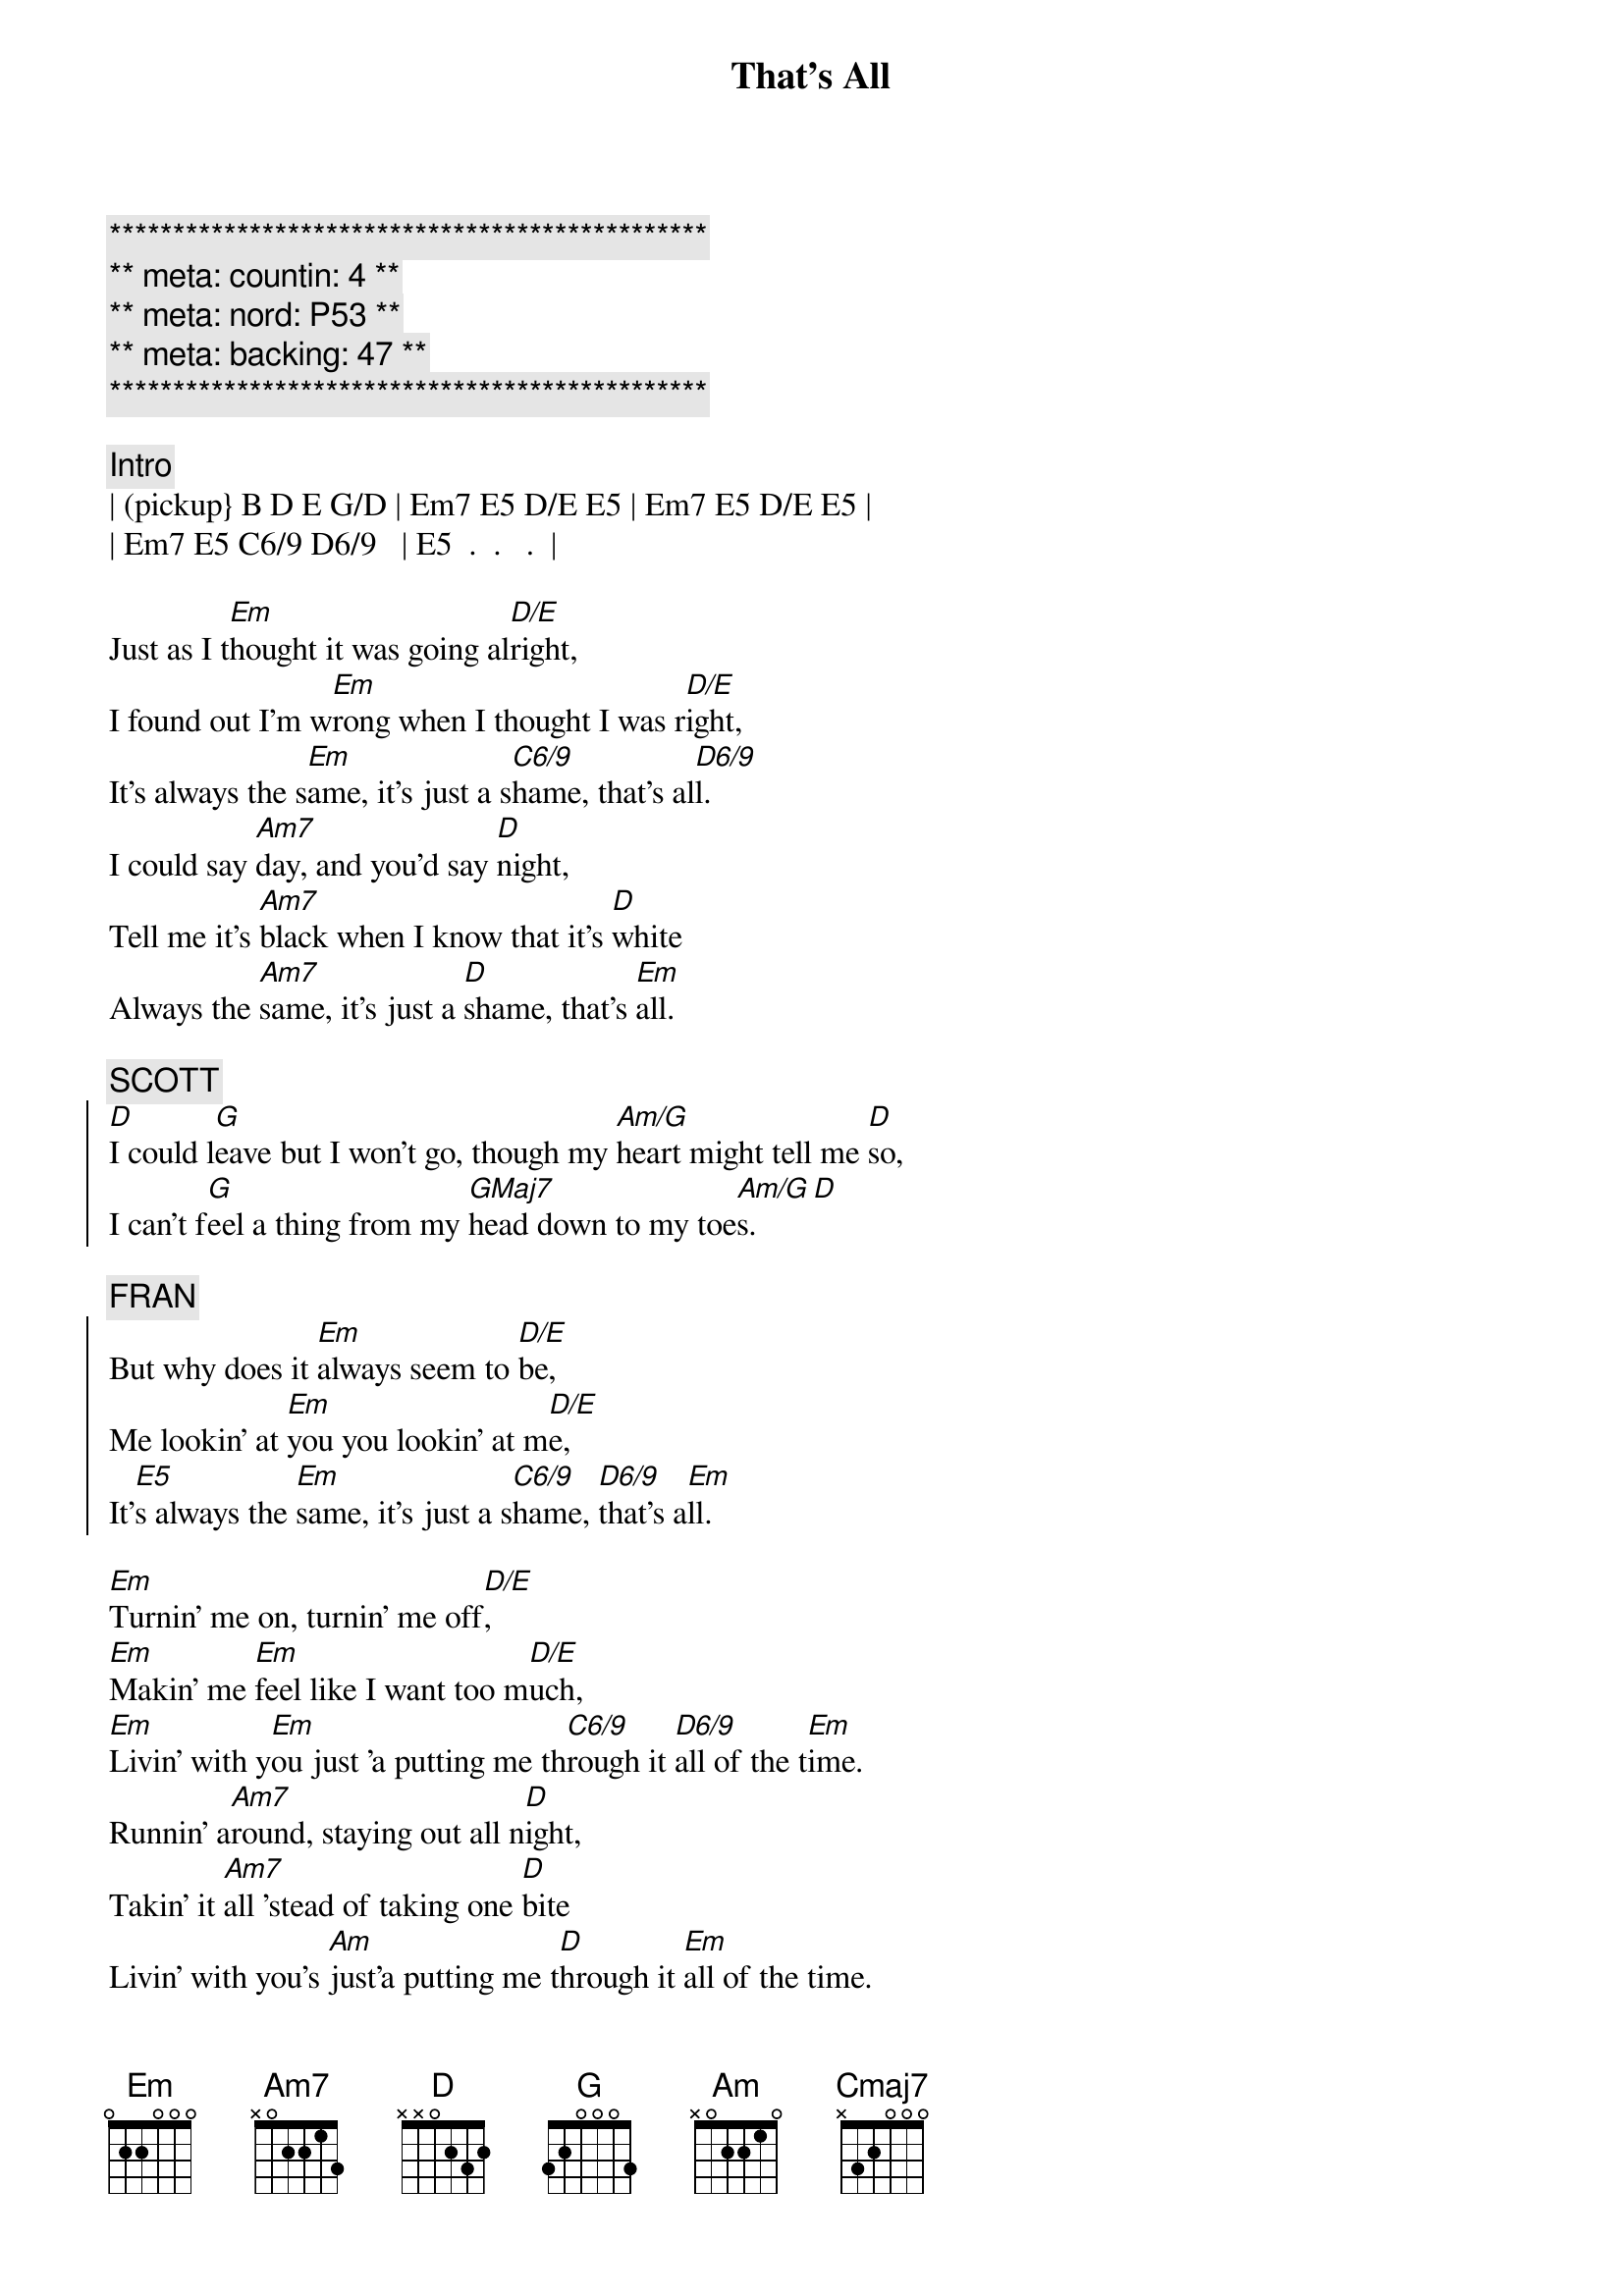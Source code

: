 {title: That's All}
{artist: Genesis}
{key: Em}
{duration: 4:00}
{tempo: 88}
{meta: nord: P53}
{meta: countin: 4}
{meta: backing: 47}

{c:***********************************************}
{c:** meta: countin: 4 **}
{c:** meta: nord: P53 **}
{c:** meta: backing: 47 **}
{c:***********************************************}

{c:Intro}
| (pickup} B D E G/D | Em7 E5 D/E E5 | Em7 E5 D/E E5 |
| Em7 E5 C6/9 D6/9   | E5  .  .   .  |

{start_of_verse}
Just as I t[Em]hought it was going al[D/E]right,
I found out I'm w[Em]rong when I thought I was r[D/E]ight,
It's always the s[Em]ame, it's just a s[C6/9]hame, that's al[D6/9]l.
I could say [Am7]day, and you'd say [D]night,
Tell me it's [Am7]black when I know that it's [D]white
Always the [Am7]same, it's just a [D]shame, that's [Em]all.
{end_of_verse}

{c: SCOTT}
{start_of_chorus}
[D]I could l[G]eave but I won't go, though my [Am/G]heart might tell me [D]so,
I can't f[G]eel a thing from my [GMaj7]head down to my toe[Am/G]s.[D]
{end_of_chorus}

{c: FRAN}
{start_of_chorus}
But why does it [Em]always seem to [D/E]be,
Me lookin' at [Em]you you lookin' at m[D/E]e,
It'[E5]s always the [Em]same, it's just a s[C6/9]hame, [D6/9]that's a[Em]ll.
{end_of_chorus}

{start_of_verse}
[Em]Turnin' me on, turnin' me off[D/E],
[Em]Makin' me [Em]feel like I want too m[D/E]uch,
[Em]Livin' with y[Em]ou just 'a putting me th[C6/9]rough it [D6/9]all of the t[Em]ime.
Runnin' a[Am7]round, staying out all n[D]ight,
Takin' it [Am7]all 'stead of taking one [D]bite
Livin' with you's [Am]just'a putting me t[D]hrough it [Em]all of the time.
{end_of_verse}

{c: SCOTT}
{start_of_chorus}
I cou[G]ld leave but I won't go, it'd b[Am/G]e easier I kn[D]ow,
I can't f[G]eel a thing from my [GMaj7]head down to my toe[Am]s.[D]
{end_of_chorus}

{c: FRAN}
{start_of_chorus}
So why does it [Em]always seem t[D/E]o be,
Me lookin' at [Em]you you looking at m[D/E]e,
It'[E5]s always the [Em]same, it's just a s[C6/9]hame, [D6/9]that's a[Em]ll.
{end_of_chorus}

{c: JEFF / SCOTT}
{sob}
[Cmaj7]Truth is I love you, more than I wanted to,
There's no point in trying, [Em]to pretend.
[Cmaj7]There's been no-one who, makes me feel like you do,
Say we'll be together, [Em]till the end.
{eob}

{comment: Instrumental}
| (pickup} B D E G/D | Em7 E5 D/E E5 | Em7 E5 D/E E5 |
| Em7 E5 C6/9 D6/9   | E5  .  .   .  |
| Am7 . . . | D7 . . . |
| Am7 . . . | D7 . . . |
| Am7 . . . | D7 . . . |
| Am7 . . . | D7 . . Em |


{c: SCOTT}
{start_of_chorus}
[D]I could l[G]eave but I won't go, though my [Am/G]heart might tell me [D]so,
I can't f[G]eel a thing from my [GMaj7]head down to my toe[Am/G]s.[D]
{end_of_chorus}

{c: FRAN}
{start_of_chorus}
So why does it [Em]always seem to [D/E]be,
Me lookin' at [Em]you you lookin' at m[D/E]e,
It'[E5]s always the [Em]same, it's just a s[C6/9]hame, [D6/9]that's a[Em]ll.
{end_of_chorus}

{c: JEFF / SCOTT}
{sob}
[Cmaj7]But I love you, more than I wanted to,
There's no point in trying, [Em]to pretend.
[Cmaj7]There's been no-one who, makes me feel like you do,
Say we'll be together, t[Em]ill the end.
{eob}

{c: FRAN}
{start_of_verse}
Just as I t[Em]hought it was going al[D/E]right,
I found out I'm w[Em]rong when I thought I was r[D/E]ight,
It's always the s[Em]ame, it's just a s[D/E]hame, that's al[Em]l.
I could say [Am7]day, and you'd say [D]night,
Tell me it's [Am7]black when I know that it's [D]white
Always the [Am7]same, it's just a [D]shame, that's [Em]all.
{end_of_verse}


{c: Instrumental}
| Em7 E5 D/E E5      | Em7 E5 D/E E5 |
| Em7 E5 C6/9 D6/9   | E5  .  .   .  |
| Am7  .  D  .       | Am7 .  D   .  |
| Am7  .  D  .       | Em7 .  .   .  |
| Em . . . |
| Em7 E5 D/E E5      | Em7 E5 D/E E5 |
| Em7 E5 C6/9 D6/9   | E5  .  .   .  |
| Am7  .  D  .       | Am7 .  D   .  |
| Am7  .  D  .       | Em7 .  .   .  |
| Em . . . |
